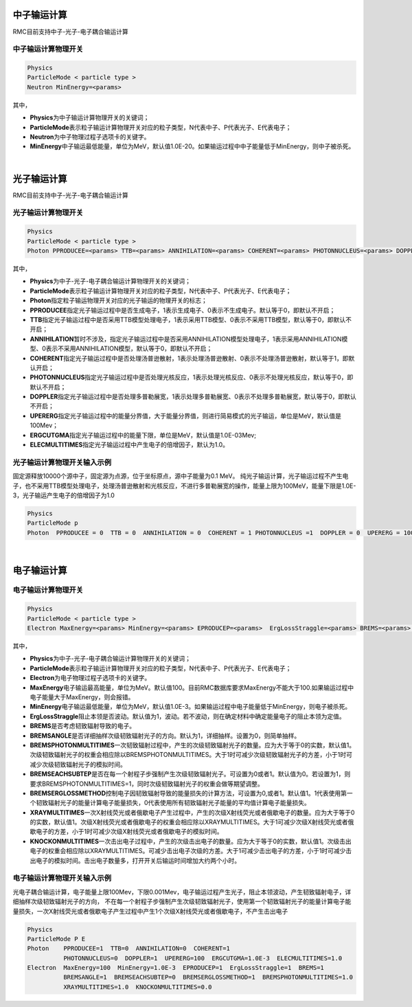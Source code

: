 .. _section_transport_mode:

中子输运计算
====================

RMC目前支持中子-光子-电子耦合输运计算

中子输运计算物理开关
--------------------------

.. code-block:: none

    Physics
    ParticleMode < particle type >
    Neutron MinEnergy=<params>


其中，

-  **Physics**\ 为中子输运计算物理开关的关键词；

-  **ParticleMode**\ 表示粒子输运计算物理开关对应的粒子类型，N代表中子、P代表光子、E代表电子；

-  **Neutron**\ 为中子物理过程子选项卡的关键字。

-  **MinEnergy**\ 中子输运最低能量，单位为MeV，默认值1.0E-20。如果输运过程中中子能量低于MinEnergy，则中子被杀死。

|

光子输运计算
====================

RMC目前支持中子-光子-电子耦合输运计算

光子输运计算物理开关
--------------------------

.. code-block:: none

    Physics
    ParticleMode < particle type >
    Photon PPRODUCEE=<params> TTB=<params> ANNIHILATION=<params> COHERENT=<params> PHOTONNUCLEUS=<params> DOPPLER=<params> UPERERG=<params> ERGCUTGMA=<params> ELECMULTITIMES=<params>



其中，

-  **Physics**\ 为中子-光子-电子耦合输运计算物理开关的关键词；

-  **ParticleMode**\ 表示粒子输运计算物理开关对应的粒子类型，N代表中子、P代表光子、E代表电子；

-  **Photon**\ 指定粒子输运物理开关对应的光子输运的物理开关的标志；

-  **PPRODUCEE**\ 指定光子输运过程中是否生成电子，1表示生成电子、0表示不生成电子。默认等于0，即默认不开启；

-  **TTB**\ 指定光子输运过程中是否采用TTB模型处理电子，1表示采用TTB模型、0表示不采用TTB模型，默认等于0，即默认不开启；

-  **ANNIHILATION**\ 暂时不涉及，指定光子输运过程中是否采用ANNIHILATION模型处理电子，1表示采用ANNIHILATION模型、0表示不采用ANNIHILATION模型，默认等于0，即默认不开启；

-  **COHERENT**\ 指定光子输运过程中是否处理汤普逊散射，1表示处理汤普逊散射、0表示不处理汤普逊散射，默认等于1，即默认开启；

-  **PHOTONNUCLEUS**\ 指定光子输运过程中是否处理光核反应，1表示处理光核反应、0表示不处理光核反应，默认等于0，即默认不开启；

-  **DOPPLER**\ 指定光子输运过程中是否处理多普勒展宽，1表示处理多普勒展宽、0表示不处理多普勒展宽，默认等于0，即默认不开启；

-  **UPERERG**\ 指定光子输运过程中的能量分界值，大于能量分界值，则进行简易模式的光子输运，单位是MeV，默认值是100Mev；

-  **ERGCUTGMA**\ 指定光子输运过程中的能量下限，单位是MeV，默认值是1.0E-03Mev;

-  **ELECMULTITIMES**\ 指定光子输运过程中产生电子的倍增因子，默认为1.0。



光子输运计算物理开关输入示例
-----------------------------------

固定源释放10000个源中子，固定源为点源，位于坐标原点，源中子能量为0.1 MeV。
纯光子输运计算，光子输运过程不产生电子，也不采用TTB模型处理电子，处理汤普逊散射和光核反应，不进行多普勒展宽的操作，能量上限为100MeV，能量下限是1.0E-3，光子输运产生电子的倍增因子为1.0

.. code-block:: c

    Physics
    ParticleMode p
    Photon  PPRODUCEE = 0  TTB = 0  ANNIHILATION = 0  COHERENT = 1 PHOTONNUCLEUS =1  DOPPLER = 0  UPERERG = 100 ERGCUTGMA = 1.0E-3  ELECMULTITIMES = 1.0

|


电子输运计算
====================

电子输运计算物理开关
--------------------------

.. code-block:: none

    Physics
    ParticleMode < particle type >
    Electron MaxEnergy=<params> MinEnergy=<params> EPRODUCEP=<params>  ErgLossStraggle=<params> BREMS=<params> BREMSANGLE=<params>  BREMSEACHSUBTEP=<params> BREMSERGLOSSMETHOD=<params>  BREMSPHOTONMULTITIMES=<params> XRAYMULTITIMES=<params> KNOCKONMULTITIMES=<params>



其中，

-  **Physics**\ 为中子-光子-电子耦合输运计算物理开关的关键词；

-  **ParticleMode**\ 表示粒子输运计算物理开关对应的粒子类型，N代表中子、P代表光子、E代表电子；

-  **Electron**\ 为电子物理过程子选项卡的关键字。

-  **MaxEnergy**\ 电子输运最高能量，单位为MeV。默认值100。目前RMC数据库要求MaxEnergy不能大于100.如果输运过程中电子能量大于MaxEnergy，则会报错。

-  **MinEnergy**\ 电子输运最低能量，单位为MeV，默认值1.0E-3。如果输运过程中电子能量低于MinEnergy，则电子被杀死。

-  **ErgLossStraggle**\ 阻止本领是否波动。默认值为1，波动。若不波动，则在确定材料中确定能量电子的阻止本领为定值。

-  **BREMS**\ 是否考虑韧致辐射导致的电子。

-  **BREMSANGLE**\ 是否详细抽样次级韧致辐射光子的方向。默认为1，详细抽样。设置为0，则简单抽样。

-  **BREMSPHOTONMULTITIMES**\ 一次韧致辐射过程中，产生的次级韧致辐射光子的数量。应为大于等于0的实数，默认值1。次级韧致辐射光子的权重会相应除以BREMSPHOTONMULTITIMES。大于1时可减少次级韧致辐射光子的方差，小于1时可减少次级韧致辐射光子的模拟时间。

-  **BREMSEACHSUBTEP**\ 是否在每一个射程子步强制产生次级韧致辐射光子。可设置为0或者1。默认值为0。若设置为1，则要求BREMSPHOTONMULTITIMES=1，同时次级韧致辐射光子的权重会做等期望调整。

-  **BREMSERGLOSSMETHOD**\ 控制电子因韧致辐射导致的能量损失的计算方法，可设置为0,或者1。默认值1。1代表使用第一个韧致辐射光子的能量计算电子能量损失，0代表使用所有韧致辐射光子能量的平均值计算电子能量损失。

-  **XRAYMULTITIMES**\ 一次X射线荧光或者俄歇电子产生过程中，产生的次级X射线荧光或者俄歇电子的数量。应为大于等于0的实数，默认值1。次级X射线荧光或者俄歇电子的权重会相应除以XRAYMULTITIMES。大于1可减少次级X射线荧光或者俄歇电子的方差，小于1时可减少次级X射线荧光或者俄歇电子的模拟时间。

-  **KNOCKONMULTITIMES**\ 一次击出电子过程中，产生的次级击出电子的数量。应为大于等于0的实数，默认值1。次级击出电子的权重会相应除以XRAYMULTITIMES。可减少击出电子次级的方差。大于1可减少击出电子的方差，小于1时可减少击出电子的模拟时间。击出电子数量多，打开开关后输运时间增加大约两个小时。




电子输运计算物理开关输入示例
-----------------------------------

光电子耦合输运计算，电子能量上限100Mev，下限0.001Mev，电子输运过程产生光子，阻止本领波动，产生韧致辐射电子，详细抽样次级韧致辐射光子的方向，
不在每一个射程子步强制产生次级韧致辐射光子，使用第一个韧致辐射光子的能量计算电子能量损失，一次X射线荧光或者俄歇电子产生过程中产生1个次级X射线荧光或者俄歇电子，不产生击出电子

.. code-block:: c

    Physics
    ParticleMode P E
    Photon    PPRODUCEE=1  TTB=0  ANNIHILATION=0  COHERENT=1
              PHOTONNUCLEUS=0  DOPPLER=1  UPERERG=100  ERGCUTGMA=1.0E-3  ELECMULTITIMES=1.0
    Electron  MaxEnergy=100  MinEnergy=1.0E-3  EPRODUCEP=1  ErgLossStraggle=1  BREMS=1
              BREMSANGLE=1  BREMSEACHSUBTEP=0  BREMSERGLOSSMETHOD=1  BREMSPHOTONMULTITIMES=1.0
              XRAYMULTITIMES=1.0  KNOCKONMULTITIMES=0.0

